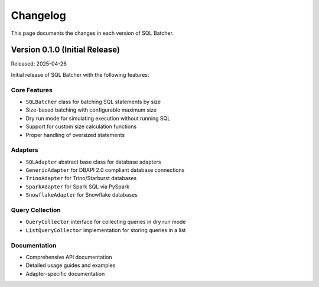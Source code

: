 ############
Changelog
############

This page documents the changes in each version of SQL Batcher.

Version 0.1.0 (Initial Release)
=============================

Released: 2025-04-26

Initial release of SQL Batcher with the following features:

Core Features
-----------

- ``SQLBatcher`` class for batching SQL statements by size
- Size-based batching with configurable maximum size
- Dry run mode for simulating execution without running SQL
- Support for custom size calculation functions
- Proper handling of oversized statements

Adapters
-------

- ``SQLAdapter`` abstract base class for database adapters
- ``GenericAdapter`` for DBAPI 2.0 compliant database connections
- ``TrinoAdapter`` for Trino/Starburst databases
- ``SparkAdapter`` for Spark SQL via PySpark
- ``SnowflakeAdapter`` for Snowflake databases

Query Collection
--------------

- ``QueryCollector`` interface for collecting queries in dry run mode
- ``ListQueryCollector`` implementation for storing queries in a list

Documentation
-----------

- Comprehensive API documentation
- Detailed usage guides and examples
- Adapter-specific documentation